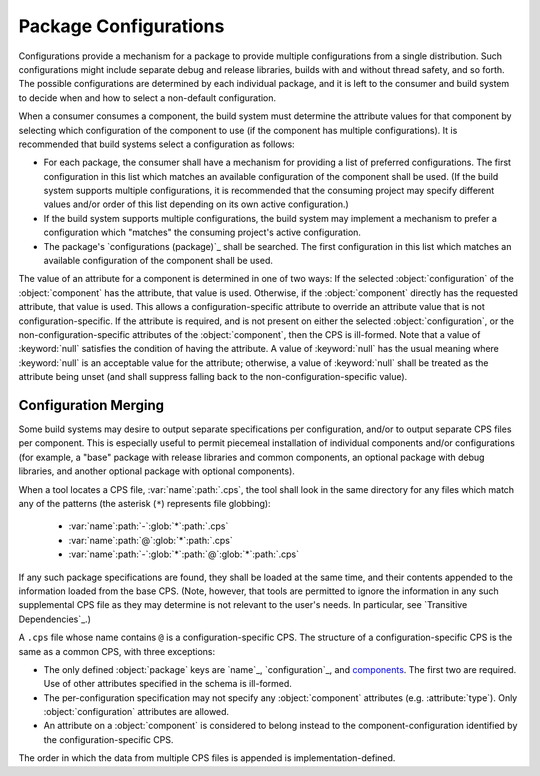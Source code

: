 Package Configurations
======================

Configurations provide a mechanism
for a package to provide multiple configurations
from a single distribution.
Such configurations might include
separate debug and release libraries,
builds with and without thread safety,
and so forth.
The possible configurations
are determined by each individual package,
and it is left to the consumer and build system
to decide when and how to select a non-default configuration.

When a consumer consumes a component,
the build system must determine the attribute values for that component
by selecting which configuration of the component to use
(if the component has multiple configurations).
It is recommended that build systems select a configuration as follows:

- For each package, the consumer shall have a mechanism
  for providing a list of preferred configurations.
  The first configuration in this list
  which matches an available configuration of the component
  shall be used.
  (If the build system supports multiple configurations,
  it is recommended that the consuming project
  may specify different values and/or order of this list
  depending on its own active configuration.)

- If the build system supports multiple configurations,
  the build system may implement a mechanism to prefer a configuration
  which "matches" the consuming project's active configuration.

- The package's `configurations (package)`_ shall be searched.
  The first configuration in this list
  which matches an available configuration of the component
  shall be used.

The value of an attribute for a component
is determined in one of two ways:
If the selected :object:`configuration`
of the :object:`component` has the attribute,
that value is used.
Otherwise, if the :object:`component`
directly has the requested attribute,
that value is used.
This allows a configuration-specific attribute
to override an attribute value that is not configuration-specific.
If the attribute is required,
and is not present on either the selected :object:`configuration`,
or the non-configuration-specific attributes of the :object:`component`,
then the CPS is ill-formed.
Note that a value of :keyword:`null`
satisfies the condition of having the attribute.
A value of :keyword:`null` has the usual meaning
where :keyword:`null` is an acceptable value for the attribute;
otherwise, a value of :keyword:`null`
shall be treated as the attribute being unset
(and shall suppress falling back to the non-configuration-specific value).

Configuration Merging
'''''''''''''''''''''

Some build systems may desire to output
separate specifications per configuration,
and/or to output separate CPS files per component.
This is especially useful to permit piecemeal installation
of individual components and/or configurations
(for example, a "base" package
with release libraries and common components,
an optional package with debug libraries,
and another optional package with optional components).

When a tool locates a CPS file, :var:`name`\ :path:`.cps`,
the tool shall look in the same directory for any files
which match any of the patterns
(the asterisk (``*``) represents file globbing):

  - :var:`name`\ :path:`-`\ :glob:`*`\ :path:`.cps`

  - :var:`name`\ :path:`@`\ :glob:`*`\ :path:`.cps`

  - :var:`name`\ :path:`-`\ :glob:`*`\ :path:`@`\ :glob:`*`\ :path:`.cps`

If any such package specifications are found,
they shall be loaded at the same time,
and their contents appended to the information loaded from the base CPS.
(Note, however, that tools are permitted
to ignore the information in any such supplemental CPS file
as they may determine is not relevant to the user's needs.
In particular, see `Transitive Dependencies`_.)

A ``.cps`` file whose name contains ``@``
is a configuration-specific CPS.
The structure of a configuration-specific CPS
is the same as a common CPS, with three exceptions:

- The only defined :object:`package` keys are
  `name`_, `configuration`_, and `components <components\ (package)>`_.
  The first two are required.
  Use of other attributes specified in the schema is ill-formed.

- The per-configuration specification may not specify
  any :object:`component` attributes (e.g. :attribute:`type`).
  Only :object:`configuration` attributes are allowed.

- An attribute on a :object:`component`
  is considered to belong instead
  to the component-configuration
  identified by the configuration-specific CPS.

The order in which the data from multiple CPS files is appended
is implementation-defined.

.. ... .. ... .. ... .. ... .. ... .. ... .. ... .. ... .. ... .. ... .. ... ..

.. kate: hl reStructuredText
